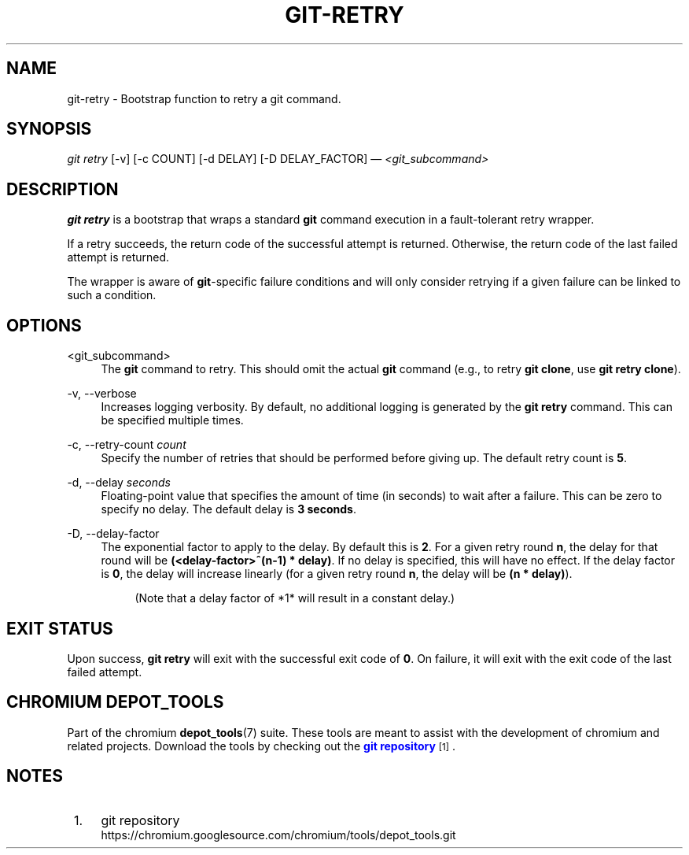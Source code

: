 '\" t
.\"     Title: git-retry
.\"    Author: [FIXME: author] [see http://www.docbook.org/tdg5/en/html/author]
.\" Generator: DocBook XSL Stylesheets vsnapshot <http://docbook.sf.net/>
.\"      Date: 02/13/2025
.\"    Manual: Chromium depot_tools Manual
.\"    Source: depot_tools c6304922
.\"  Language: English
.\"
.TH "GIT\-RETRY" "1" "02/13/2025" "depot_tools c6304922" "Chromium depot_tools Manual"
.\" -----------------------------------------------------------------
.\" * Define some portability stuff
.\" -----------------------------------------------------------------
.\" ~~~~~~~~~~~~~~~~~~~~~~~~~~~~~~~~~~~~~~~~~~~~~~~~~~~~~~~~~~~~~~~~~
.\" http://bugs.debian.org/507673
.\" http://lists.gnu.org/archive/html/groff/2009-02/msg00013.html
.\" ~~~~~~~~~~~~~~~~~~~~~~~~~~~~~~~~~~~~~~~~~~~~~~~~~~~~~~~~~~~~~~~~~
.ie \n(.g .ds Aq \(aq
.el       .ds Aq '
.\" -----------------------------------------------------------------
.\" * set default formatting
.\" -----------------------------------------------------------------
.\" disable hyphenation
.nh
.\" disable justification (adjust text to left margin only)
.ad l
.\" -----------------------------------------------------------------
.\" * MAIN CONTENT STARTS HERE *
.\" -----------------------------------------------------------------
.SH "NAME"
git-retry \- Bootstrap function to retry a git command\&.
.SH "SYNOPSIS"
.sp
.nf
\fIgit retry\fR [\-v] [\-c COUNT] [\-d DELAY] [\-D DELAY_FACTOR] \(em \fI<git_subcommand>\fR
.fi
.sp
.SH "DESCRIPTION"
.sp
\fBgit retry\fR is a bootstrap that wraps a standard \fBgit\fR command execution in a fault\-tolerant retry wrapper\&.
.sp
If a retry succeeds, the return code of the successful attempt is returned\&. Otherwise, the return code of the last failed attempt is returned\&.
.sp
The wrapper is aware of \fBgit\fR\-specific failure conditions and will only consider retrying if a given failure can be linked to such a condition\&.
.SH "OPTIONS"
.PP
<git_subcommand>
.RS 4
The
\fBgit\fR
command to retry\&. This should omit the actual
\fBgit\fR
command (e\&.g\&., to retry
\fBgit clone\fR, use
\fBgit retry clone\fR)\&.
.RE
.PP
\-v, \-\-verbose
.RS 4
Increases logging verbosity\&. By default, no additional logging is generated by the
\fBgit retry\fR
command\&. This can be specified multiple times\&.
.RE
.PP
\-c, \-\-retry\-count \fIcount\fR
.RS 4
Specify the number of retries that should be performed before giving up\&. The default retry count is
\fB5\fR\&.
.RE
.PP
\-d, \-\-delay \fIseconds\fR
.RS 4
Floating\-point value that specifies the amount of time (in seconds) to wait after a failure\&. This can be zero to specify no delay\&. The default delay is
\fB3 seconds\fR\&.
.RE
.PP
\-D, \-\-delay\-factor
.RS 4
The exponential factor to apply to the delay\&. By default this is
\fB2\fR\&. For a given retry round
\fBn\fR, the delay for that round will be
\fB(<delay\-factor>^(n\-1) * delay)\fR\&. If no delay is specified, this will have no effect\&. If the delay factor is
\fB0\fR, the delay will increase linearly (for a given retry round
\fBn\fR, the delay will be
\fB(n * delay)\fR)\&.
.sp
.if n \{\
.RS 4
.\}
.nf
(Note that a delay factor of *1* will result in a constant delay\&.)
.fi
.if n \{\
.RE
.\}
.RE
.SH "EXIT STATUS"
.sp
Upon success, \fBgit retry\fR will exit with the successful exit code of \fB0\fR\&. On failure, it will exit with the exit code of the last failed attempt\&.
.SH "CHROMIUM DEPOT_TOOLS"
.sp
Part of the chromium \fBdepot_tools\fR(7) suite\&. These tools are meant to assist with the development of chromium and related projects\&. Download the tools by checking out the \m[blue]\fBgit repository\fR\m[]\&\s-2\u[1]\d\s+2\&.
.SH "NOTES"
.IP " 1." 4
git repository
.RS 4
\%https://chromium.googlesource.com/chromium/tools/depot_tools.git
.RE

